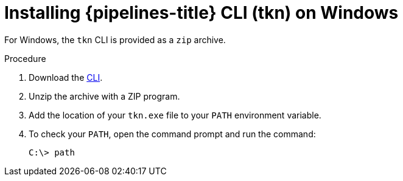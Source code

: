 // Module included in the following assemblies:
//
// * cli_reference/tkn_cli/installing-tkn.adoc

[id="installing-tkn-on-windows"]

= Installing {pipelines-title} CLI (tkn) on Windows

For Windows, the `tkn` CLI is provided as a `zip` archive.

.Procedure

. Download the link:https://mirror.openshift.com/pub/openshift-v4/clients/pipeline/0.11.0/tkn-windows-amd64-0.11.0.zip[CLI].

. Unzip the archive with a ZIP program.

. Add the location of your `tkn.exe` file to your `PATH` environment variable.

. To check your `PATH`, open the command prompt and run the command:
+
[source,terminal]
----
C:\> path
----
